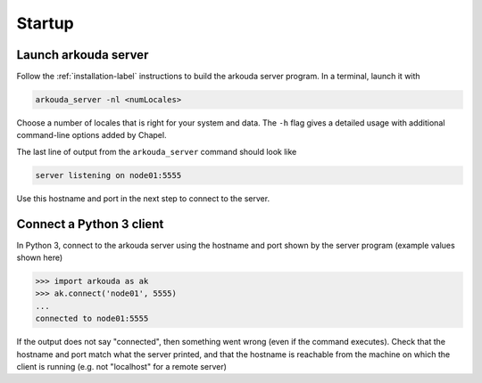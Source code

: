 **********
Startup
**********

Launch arkouda server
=====================

Follow the :ref:`installation-label` instructions to build the arkouda server program. In a terminal, launch it with

.. code-block:: none

   arkouda_server -nl <numLocales>

Choose a number of locales that is right for your system and data. The ``-h`` flag gives a detailed usage with additional command-line options added by Chapel.

The last line of output from the ``arkouda_server`` command should look like

.. code-block:: none
		
   server listening on node01:5555

Use this hostname and port in the next step to connect to the server.

Connect a Python 3 client
=========================

In Python 3, connect to the arkouda server using the hostname and port shown by the server program (example values shown here)

.. code-block:: python

   >>> import arkouda as ak
   >>> ak.connect('node01', 5555)
   ...
   connected to node01:5555

If the output does not say "connected", then something went wrong (even if the command executes). Check that the hostname and port match what the server printed, and that the hostname is reachable from the machine on which the client is running (e.g. not "localhost" for a remote server)
